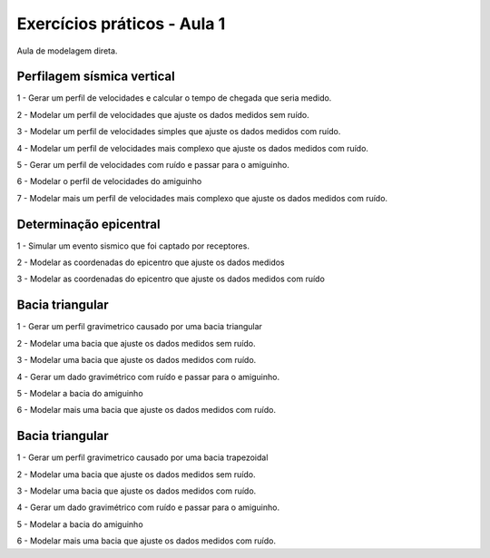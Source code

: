============================
Exercícios práticos - Aula 1
============================

Aula de modelagem direta.


Perfilagem sísmica vertical
---------------------------

1 - Gerar um perfil de velocidades e calcular o tempo de chegada que seria medido.

2 - Modelar um perfil de velocidades que ajuste os dados medidos sem ruído.

3 - Modelar um perfil de velocidades simples que ajuste os dados medidos com ruído.

4 - Modelar um perfil de velocidades mais complexo que ajuste os dados medidos com ruído.

5 - Gerar um perfil de velocidades com ruído e passar para o amiguinho.

6 - Modelar o perfil de velocidades do amiguinho

7 - Modelar mais um perfil de velocidades mais complexo que ajuste os dados medidos com ruído.


Determinação epicentral
------------------------

1 - Simular um evento sismico que foi captado por receptores.

2 - Modelar as coordenadas do epicentro que ajuste os dados medidos

3 - Modelar as coordenadas do epicentro que ajuste os dados medidos com ruído


Bacia triangular
----------------

1 - Gerar um perfil gravimetrico causado por uma bacia triangular

2 - Modelar uma bacia que ajuste os dados medidos sem ruído.

3 - Modelar uma bacia que ajuste os dados medidos com ruído.

4 - Gerar um dado gravimétrico com ruído e passar para o amiguinho.

5 - Modelar a bacia do amiguinho

6 - Modelar mais uma bacia que ajuste os dados medidos com ruído.


Bacia triangular
----------------

1 - Gerar um perfil gravimetrico causado por uma bacia trapezoidal

2 - Modelar uma bacia que ajuste os dados medidos sem ruído.

3 - Modelar uma bacia que ajuste os dados medidos com ruído.

4 - Gerar um dado gravimétrico com ruído e passar para o amiguinho.

5 - Modelar a bacia do amiguinho

6 - Modelar mais uma bacia que ajuste os dados medidos com ruído.

